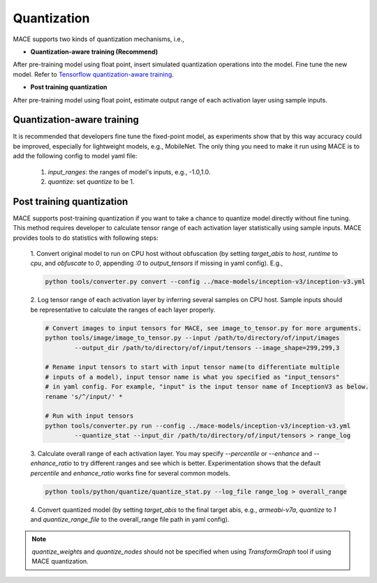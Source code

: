 Quantization
===============

MACE supports two kinds of quantization mechanisms, i.e.,

* **Quantization-aware training (Recommend)**

After pre-training model using float point, insert simulated quantization operations into the model. Fine tune the new model.
Refer to `Tensorflow quantization-aware training <https://github.com/tensorflow/tensorflow/tree/master/tensorflow/contrib/quantize>`__.

* **Post training quantization**

After pre-training model using float point, estimate output range of each activation layer using sample inputs.


Quantization-aware training
----------------------------
It is recommended that developers fine tune the fixed-point model, as experiments show that by this way accuracy could be improved, especially for lightweight
models, e.g., MobileNet. The only thing you need to make it run using MACE is to add the following config to model yaml file:

	1. `input_ranges`: the ranges of model's inputs, e.g., -1.0,1.0.

	2. `quantize`: set `quantize` to be 1.


Post training quantization
---------------------------
MACE supports post-training quantization if you want to take a chance to quantize model directly without fine tuning.
This method requires developer to calculate tensor range of each activation layer statistically using sample inputs.
MACE provides tools to do statistics with following steps:

	1. Convert original model to run on CPU host without obfuscation (by setting `target_abis` to `host`, `runtime` to `cpu`,
	and `obfuscate` to `0`, appending `:0` to `output_tensors` if missing in yaml config). E.g.,

	.. code:: sh

		python tools/converter.py convert --config ../mace-models/inception-v3/inception-v3.yml


	2. Log tensor range of each activation layer by inferring several samples on CPU host. Sample inputs should be
	representative to calculate the ranges of each layer properly.

	.. code:: sh

		# Convert images to input tensors for MACE, see image_to_tensor.py for more arguments.
		python tools/image/image_to_tensor.py --input /path/to/directory/of/input/images
			--output_dir /path/to/directory/of/input/tensors --image_shape=299,299,3

		# Rename input tensors to start with input tensor name(to differentiate multiple
		# inputs of a model), input tensor name is what you specified as "input_tensors"
		# in yaml config. For example, "input" is the input tensor name of InceptionV3 as below.
		rename 's/^/input/' *

		# Run with input tensors
		python tools/converter.py run --config ../mace-models/inception-v3/inception-v3.yml
			--quantize_stat --input_dir /path/to/directory/of/input/tensors > range_log


	3. Calculate overall range of each activation layer. You may specify `--percentile` or `--enhance` and `--enhance_ratio`
	to try different ranges and see which is better. Experimentation shows that the default `percentile` and `enhance_ratio`
	works fine for several common models.

	.. code:: sh

		python tools/python/quantize/quantize_stat.py --log_file range_log > overall_range


	4. Convert quantized model (by setting `target_abis` to the final target abis, e.g., `armeabi-v7a`,
	`quantize` to `1` and `quantize_range_file` to the overall_range file path in yaml config).


.. note::

	`quantize_weights` and `quantize_nodes` should not be specified when using `TransformGraph` tool if using MACE quantization.
